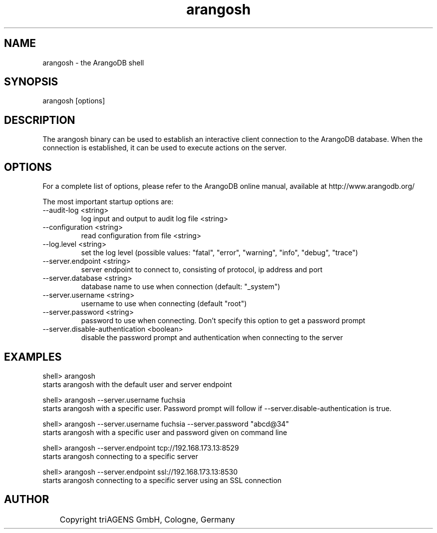 .TH arangosh 1 "Do 23. Jan 09:59:38 CET 2014" "" "ArangoDB"
.SH NAME
arangosh - the ArangoDB shell
.SH SYNOPSIS
arangosh [options]
.SH DESCRIPTION
The arangosh binary can be used to establish an interactive
client connection to the ArangoDB database. When the connection
is established, it can be used to execute actions on the server.
.SH OPTIONS
For a complete list of options, please refer to the ArangoDB
online manual, available at http://www.arangodb.org/

The most important startup options are:

.IP "--audit-log <string>"
log input and output to audit log file <string> 
.IP "--configuration <string>"
read configuration from file <string> 
.IP "--log.level <string>"
set the log level (possible values: "fatal", "error", "warning", "info", "debug", "trace") 
.IP "--server.endpoint <string>"
server endpoint to connect to, consisting of protocol, ip address and port 
.IP "--server.database <string>"
database name to use when connection (default: "_system") 
.IP "--server.username <string>"
username to use when connecting (default "root") 
.IP "--server.password <string>"
password to use when connecting. Don't specify this option to get a password prompt 
.IP "--server.disable-authentication <boolean>"
disable the password prompt and authentication when connecting to the server 
.SH EXAMPLES
.EX
shell> arangosh 
starts arangosh with the default user and server endpoint 
.EE

.EX
shell> arangosh --server.username fuchsia 
starts arangosh with a specific user. Password prompt will follow if --server.disable-authentication is true. 
.EE

.EX
shell> arangosh --server.username fuchsia --server.password "abcd@34"
starts arangosh with a specific user and password given on command line 
.EE

.EX
shell> arangosh --server.endpoint tcp://192.168.173.13:8529
starts arangosh connecting to a specific server 
.EE

.EX
shell> arangosh --server.endpoint ssl://192.168.173.13:8530
starts arangosh connecting to a specific server using an SSL connection 
.EE


.SH AUTHOR
	    Copyright triAGENS GmbH, Cologne, Germany

